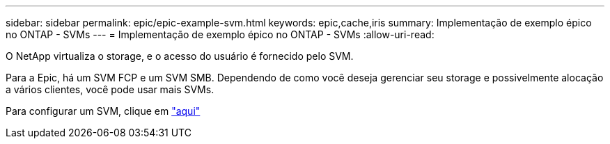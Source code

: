---
sidebar: sidebar 
permalink: epic/epic-example-svm.html 
keywords: epic,cache,iris 
summary: Implementação de exemplo épico no ONTAP - SVMs 
---
= Implementação de exemplo épico no ONTAP - SVMs
:allow-uri-read: 


[role="lead"]
O NetApp virtualiza o storage, e o acesso do usuário é fornecido pelo SVM.

Para a Epic, há um SVM FCP e um SVM SMB. Dependendo de como você deseja gerenciar seu storage e possivelmente alocação a vários clientes, você pode usar mais SVMs.

Para configurar um SVM, clique em link:https://docs.netapp.com/us-en/ontap/networking/create_svms.html["aqui"^]
